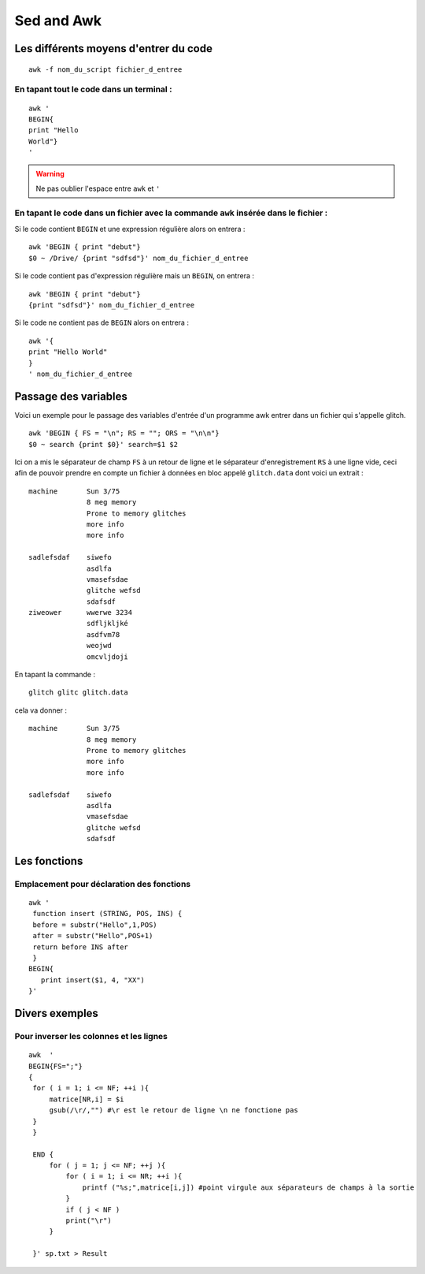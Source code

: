 Sed and Awk
===========
Les différents moyens d'entrer du code
--------------------------------------

::

   awk -f nom_du_script fichier_d_entree

En tapant tout le code dans un terminal :
^^^^^^^^^^^^^^^^^^^^^^^^^^^^^^^^^^^^^^^^^

::

   awk '
   BEGIN{
   print "Hello
   World"}
   '
   
.. warning::
   Ne pas oublier l'espace entre ``awk`` et ``'``

En tapant le code dans un fichier avec la commande ``awk`` insérée dans le fichier :
^^^^^^^^^^^^^^^^^^^^^^^^^^^^^^^^^^^^^^^^^^^^^^^^^^^^^^^^^^^^^^^^^^^^^^^^^^^^^^^^^^^^
   
Si le code contient ``BEGIN`` et une expression régulière alors on
entrera : 

::

 awk 'BEGIN { print "debut"}
 $0 ~ /Drive/ {print "sdfsd"}' nom_du_fichier_d_entree

Si le code contient pas d'expression régulière mais un ``BEGIN``, on
entrera : 

::

 awk 'BEGIN { print "debut"}
 {print "sdfsd"}' nom_du_fichier_d_entree   
   
Si le code ne contient pas de ``BEGIN`` alors on entrera :

::

   awk '{
   print "Hello World"
   }
   ' nom_du_fichier_d_entree

Passage des variables
---------------------

Voici un exemple pour le passage des variables d'entrée d'un programme 
awk entrer dans un fichier qui s'appelle glitch.

::

  awk 'BEGIN { FS = "\n"; RS = ""; ORS = "\n\n"}
  $0 ~ search {print $0}' search=$1 $2

   
Ici on a mis le séparateur de champ ``FS`` à un retour de ligne et le
séparateur d'enregistrement ``RS`` à une ligne vide, ceci afin de
pouvoir prendre en compte un fichier à données en bloc appelé
``glitch.data`` dont voici un extrait :

::
   
  machine	Sun 3/75
                8 meg memory
		Prone to memory glitches
		more info
		more info

  sadlefsdaf	siwefo
		asdlfa
		vmasefsdae
		glitche wefsd
		sdafsdf
  ziweower	wwerwe 3234
		sdfljkljké
		asdfvm78
		weojwd
		omcvljdoji

En tapant la commande :

::

 glitch glitc glitch.data

cela va donner :

::

  machine	Sun 3/75
		8 meg memory
		Prone to memory glitches
		more info
		more info

  sadlefsdaf	siwefo
		asdlfa
		vmasefsdae
		glitche wefsd
		sdafsdf
   

.. _Nom du lien:

Les fonctions
-------------

Emplacement pour déclaration des fonctions
^^^^^^^^^^^^^^^^^^^^^^^^^^^^^^^^^^^^^^^^^^

::
   
   awk '
    function insert (STRING, POS, INS) {
    before = substr("Hello",1,POS)
    after = substr("Hello",POS+1)
    return before INS after
    }
   BEGIN{
      print insert($1, 4, "XX")
   }'

Divers exemples
---------------

Pour inverser les colonnes et les lignes
^^^^^^^^^^^^^^^^^^^^^^^^^^^^^^^^^^^^^^^^


::

   awk  '
   BEGIN{FS=";"}
   {
    for ( i = 1; i <= NF; ++i ){
	matrice[NR,i] = $i
	gsub(/\r/,"") #\r est le retour de ligne \n ne fonctione pas
    }
    }

    END {
	for ( j = 1; j <= NF; ++j ){
	    for ( i = 1; i <= NR; ++i ){
		printf ("%s;",matrice[i,j]) #point virgule aux séparateurs de champs à la sortie
	    }
	    if ( j < NF ) 
	    print("\r")
	}

    }' sp.txt > Result
